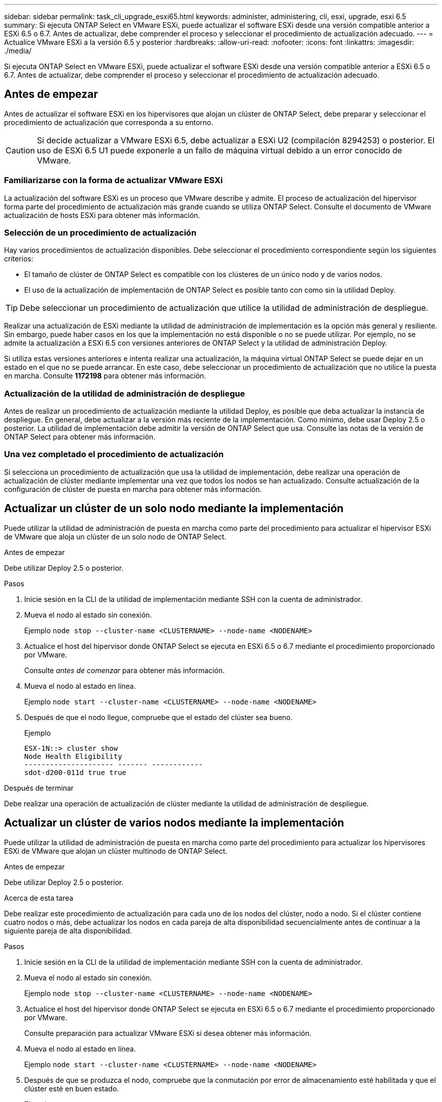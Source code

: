 ---
sidebar: sidebar 
permalink: task_cli_upgrade_esxi65.html 
keywords: administer, administering, cli, esxi, upgrade, esxi 6.5 
summary: Si ejecuta ONTAP Select en VMware ESXi, puede actualizar el software ESXi desde una versión compatible anterior a ESXi 6.5 o 6.7. Antes de actualizar, debe comprender el proceso y seleccionar el procedimiento de actualización adecuado. 
---
= Actualice VMware ESXi a la versión 6.5 y posterior
:hardbreaks:
:allow-uri-read: 
:nofooter: 
:icons: font
:linkattrs: 
:imagesdir: ./media/


[role="lead"]
Si ejecuta ONTAP Select en VMware ESXi, puede actualizar el software ESXi desde una versión compatible anterior a ESXi 6.5 o 6.7. Antes de actualizar, debe comprender el proceso y seleccionar el procedimiento de actualización adecuado.



== Antes de empezar

Antes de actualizar el software ESXi en los hipervisores que alojan un clúster de ONTAP Select, debe preparar y seleccionar el procedimiento de actualización que corresponda a su entorno.


CAUTION: Si decide actualizar a VMware ESXi 6.5, debe actualizar a ESXi U2 (compilación 8294253) o posterior. El uso de ESXi 6.5 U1 puede exponerle a un fallo de máquina virtual debido a un error conocido de VMware.



=== Familiarizarse con la forma de actualizar VMware ESXi

La actualización del software ESXi es un proceso que VMware describe y admite. El proceso de actualización del hipervisor forma parte del procedimiento de actualización más grande cuando se utiliza ONTAP Select. Consulte el documento de VMware actualización de hosts ESXi para obtener más información.



=== Selección de un procedimiento de actualización

Hay varios procedimientos de actualización disponibles. Debe seleccionar el procedimiento correspondiente según los siguientes criterios:

* El tamaño de clúster de ONTAP Select es compatible con los clústeres de un único nodo y de varios nodos.
* El uso de la actualización de implementación de ONTAP Select es posible tanto con como sin la utilidad Deploy.



TIP: Debe seleccionar un procedimiento de actualización que utilice la utilidad de administración de despliegue.

Realizar una actualización de ESXi mediante la utilidad de administración de implementación es la opción más general y resiliente. Sin embargo, puede haber casos en los que la implementación no está disponible o no se puede utilizar. Por ejemplo, no se admite la actualización a ESXi 6.5 con versiones anteriores de ONTAP Select y la utilidad de administración Deploy.

Si utiliza estas versiones anteriores e intenta realizar una actualización, la máquina virtual ONTAP Select se puede dejar en un estado en el que no se puede arrancar. En este caso, debe seleccionar un procedimiento de actualización que no utilice la puesta en marcha. Consulte *1172198* para obtener más información.



=== Actualización de la utilidad de administración de despliegue

Antes de realizar un procedimiento de actualización mediante la utilidad Deploy, es posible que deba actualizar la instancia de despliegue. En general, debe actualizar a la versión más reciente de la implementación. Como mínimo, debe usar Deploy 2.5 o posterior. La utilidad de implementación debe admitir la versión de ONTAP Select que usa. Consulte las notas de la versión de ONTAP Select para obtener más información.



=== Una vez completado el procedimiento de actualización

Si selecciona un procedimiento de actualización que usa la utilidad de implementación, debe realizar una operación de actualización de clúster mediante implementar una vez que todos los nodos se han actualizado. Consulte actualización de la configuración de clúster de puesta en marcha para obtener más información.



== Actualizar un clúster de un solo nodo mediante la implementación

Puede utilizar la utilidad de administración de puesta en marcha como parte del procedimiento para actualizar el hipervisor ESXi de VMware que aloja un clúster de un solo nodo de ONTAP Select.

.Antes de empezar
Debe utilizar Deploy 2.5 o posterior.

.Pasos
. Inicie sesión en la CLI de la utilidad de implementación mediante SSH con la cuenta de administrador.
. Mueva el nodo al estado sin conexión.
+
Ejemplo
`node stop --cluster-name <CLUSTERNAME> --node-name <NODENAME>`

. Actualice el host del hipervisor donde ONTAP Select se ejecuta en ESXi 6.5 o 6.7 mediante el procedimiento proporcionado por VMware.
+
Consulte _antes de comenzar_ para obtener más información.

. Mueva el nodo al estado en línea.
+
Ejemplo
`node start --cluster-name <CLUSTERNAME> --node-name <NODENAME>`

. Después de que el nodo llegue, compruebe que el estado del clúster sea bueno.
+
Ejemplo

+
....
ESX-1N::> cluster show
Node Health Eligibility
--------------------- ------- ------------
sdot-d200-011d true true
....


.Después de terminar
Debe realizar una operación de actualización de clúster mediante la utilidad de administración de despliegue.



== Actualizar un clúster de varios nodos mediante la implementación

Puede utilizar la utilidad de administración de puesta en marcha como parte del procedimiento para actualizar los hipervisores ESXi de VMware que alojan un clúster multinodo de ONTAP Select.

.Antes de empezar
Debe utilizar Deploy 2.5 o posterior.

.Acerca de esta tarea
Debe realizar este procedimiento de actualización para cada uno de los nodos del clúster, nodo a nodo. Si el clúster contiene cuatro nodos o más, debe actualizar los nodos en cada pareja de alta disponibilidad secuencialmente antes de continuar a la siguiente pareja de alta disponibilidad.

.Pasos
. Inicie sesión en la CLI de la utilidad de implementación mediante SSH con la cuenta de administrador.
. Mueva el nodo al estado sin conexión.
+
Ejemplo
`node stop --cluster-name <CLUSTERNAME> --node-name <NODENAME>`

. Actualice el host del hipervisor donde ONTAP Select se ejecuta en ESXi 6.5 o 6.7 mediante el procedimiento proporcionado por VMware.
+
Consulte preparación para actualizar VMware ESXi si desea obtener más información.

. Mueva el nodo al estado en línea.
+
Ejemplo
`node start --cluster-name <CLUSTERNAME> --node-name <NODENAME>`

. Después de que se produzca el nodo, compruebe que la conmutación por error de almacenamiento esté habilitada y que el clúster esté en buen estado.
+
Ejemplo

+
....
ESX-2N_I2_N11N12::> storage failover show
Takeover
Node Partner Possible State Description
-------------- -------------- -------- ---------------------------
sdot-d200-011d sdot-d200-012d true Connected to sdot-d200-012d
sdot-d200-012d sdot-d200-011d true Connected to sdot-d200-011d
2 entries were displayed.
ESX-2N_I2_N11N12::> cluster show
Node Health Eligibility
--------------------- ------- ------------
sdot-d200-011d true true
sdot-d200-012d true true
2 entries were displayed.
....


.Después de terminar
Debe realizar el procedimiento de actualización de cada host que se utilice en el clúster de ONTAP Select. Después de actualizar todos los hosts ESXi, es necesario ejecutar una operación de actualización del clúster mediante la utilidad de administración Deploy.



== Actualizar un clúster de un solo nodo sin poner en marcha

Puede actualizar el hipervisor ESXi de VMware que aloja un clúster de un solo nodo de ONTAP Select sin utilizar la utilidad de administración de puesta en marcha.

.Pasos
. Inicie sesión en la interfaz de línea de comandos de ONTAP y detenga el nodo.
. Utilice VMware vSphere para confirmar que la máquina virtual de ONTAP Select está apagada.
. Actualice el host del hipervisor donde ONTAP Select se ejecuta en ESXi 6.5 o 6.7 mediante el procedimiento proporcionado por VMware.
+
Consulte preparación para actualizar VMware ESXi si desea obtener más información.

. Con VMware vSphere, acceda a vCenter y realice lo siguiente:
+
.. Agregue una unidad de disquete a la máquina virtual ONTAP Select.
.. Encienda la máquina virtual de ONTAP Select.
.. Inicie sesión en la interfaz de línea de comandos de ONTAP mediante SSH con la cuenta de administrador.


. Después de que el nodo llegue, compruebe que el estado del clúster sea bueno.
+
Ejemplo



....
ESX-1N::> cluster show
Node Health Eligibility
--------------------- ------- ------------
sdot-d200-011d true true
....
.Después de terminar
Debe realizar una operación de actualización de clúster mediante la utilidad de administración de despliegue.



== Actualizar un clúster de varios nodos sin poner en marcha

Puede actualizar los hipervisores ESXi de VMware que alojan un clúster de varios nodos de ONTAP Select sin utilizar la utilidad de administración de la implementación.

.Acerca de esta tarea
Debe realizar este procedimiento de actualización para cada uno de los nodos del clúster, nodo a nodo. Si el clúster contiene cuatro nodos o más, debe actualizar los nodos en cada pareja de alta disponibilidad secuencialmente antes de continuar a la siguiente pareja de alta disponibilidad.

.Pasos
. Inicie sesión en la interfaz de línea de comandos de ONTAP y detenga el nodo.
. Utilice VMware vSphere para confirmar que la máquina virtual de ONTAP Select está apagada.
. Actualice el host del hipervisor donde ONTAP Select se ejecuta en ESXi 6.5 o 6.7 mediante el procedimiento proporcionado por VMware.
+
Consulte _antes de comenzar_ para obtener más información.

. Con VMware vSphere, acceda a vCenter y realice lo siguiente:
+
.. Agregue una unidad de disquete a la máquina virtual ONTAP Select.
.. Encienda la máquina virtual de ONTAP Select.
.. Inicie sesión en la interfaz de línea de comandos de ONTAP mediante SSH con la cuenta de administrador.


. Después de que se produzca el nodo, compruebe que la conmutación por error de almacenamiento esté habilitada y que el clúster esté en buen estado.
+
Ejemplo

+
....
ESX-2N_I2_N11N12::> storage failover show
Takeover
Node Partner Possible State Description
-------------- -------------- -------- ---------------------------
sdot-d200-011d sdot-d200-012d true Connected to sdot-d200-012d
sdot-d200-012d sdot-d200-011d true Connected to sdot-d200-011d
2 entries were displayed.
ESX-2N_I2_N11N12::> cluster show
Node Health Eligibility
--------------------- ------- ------------
sdot-d200-011d true true
sdot-d200-012d true true
2 entries were displayed.
....


.Después de terminar
Debe realizar el procedimiento de actualización de cada host que se utilice en el clúster de ONTAP Select.
